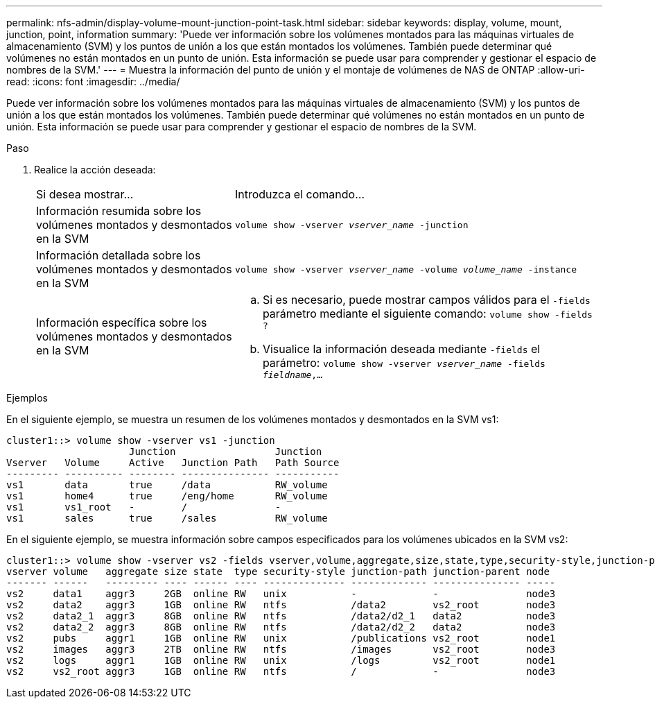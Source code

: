 ---
permalink: nfs-admin/display-volume-mount-junction-point-task.html 
sidebar: sidebar 
keywords: display, volume, mount, junction, point, information 
summary: 'Puede ver información sobre los volúmenes montados para las máquinas virtuales de almacenamiento (SVM) y los puntos de unión a los que están montados los volúmenes. También puede determinar qué volúmenes no están montados en un punto de unión. Esta información se puede usar para comprender y gestionar el espacio de nombres de la SVM.' 
---
= Muestra la información del punto de unión y el montaje de volúmenes de NAS de ONTAP
:allow-uri-read: 
:icons: font
:imagesdir: ../media/


[role="lead"]
Puede ver información sobre los volúmenes montados para las máquinas virtuales de almacenamiento (SVM) y los puntos de unión a los que están montados los volúmenes. También puede determinar qué volúmenes no están montados en un punto de unión. Esta información se puede usar para comprender y gestionar el espacio de nombres de la SVM.

.Paso
. Realice la acción deseada:
+
[cols="35,65"]
|===


| Si desea mostrar... | Introduzca el comando... 


 a| 
Información resumida sobre los volúmenes montados y desmontados en la SVM
 a| 
`volume show -vserver _vserver_name_ -junction`



 a| 
Información detallada sobre los volúmenes montados y desmontados en la SVM
 a| 
`volume show -vserver _vserver_name_ -volume _volume_name_ -instance`



 a| 
Información específica sobre los volúmenes montados y desmontados en la SVM
 a| 
.. Si es necesario, puede mostrar campos válidos para el `-fields` parámetro mediante el siguiente comando:
`volume show -fields ?`
.. Visualice la información deseada mediante `-fields` el parámetro:
`volume show -vserver _vserver_name_ -fields _fieldname_,...`


|===


.Ejemplos
En el siguiente ejemplo, se muestra un resumen de los volúmenes montados y desmontados en la SVM vs1:

[listing]
----
cluster1::> volume show -vserver vs1 -junction
                     Junction                 Junction
Vserver   Volume     Active   Junction Path   Path Source
--------- ---------- -------- --------------- -----------
vs1       data       true     /data           RW_volume
vs1       home4      true     /eng/home       RW_volume
vs1       vs1_root   -        /               -
vs1       sales      true     /sales          RW_volume
----
En el siguiente ejemplo, se muestra información sobre campos especificados para los volúmenes ubicados en la SVM vs2:

[listing]
----
cluster1::> volume show -vserver vs2 -fields vserver,volume,aggregate,size,state,type,security-style,junction-path,junction-parent,node
vserver volume   aggregate size state  type security-style junction-path junction-parent node
------- ------   --------- ---- ------ ---- -------------- ------------- --------------- -----
vs2     data1    aggr3     2GB  online RW   unix           -             -               node3
vs2     data2    aggr3     1GB  online RW   ntfs           /data2        vs2_root        node3
vs2     data2_1  aggr3     8GB  online RW   ntfs           /data2/d2_1   data2           node3
vs2     data2_2  aggr3     8GB  online RW   ntfs           /data2/d2_2   data2           node3
vs2     pubs     aggr1     1GB  online RW   unix           /publications vs2_root        node1
vs2     images   aggr3     2TB  online RW   ntfs           /images       vs2_root        node3
vs2     logs     aggr1     1GB  online RW   unix           /logs         vs2_root        node1
vs2     vs2_root aggr3     1GB  online RW   ntfs           /             -               node3
----